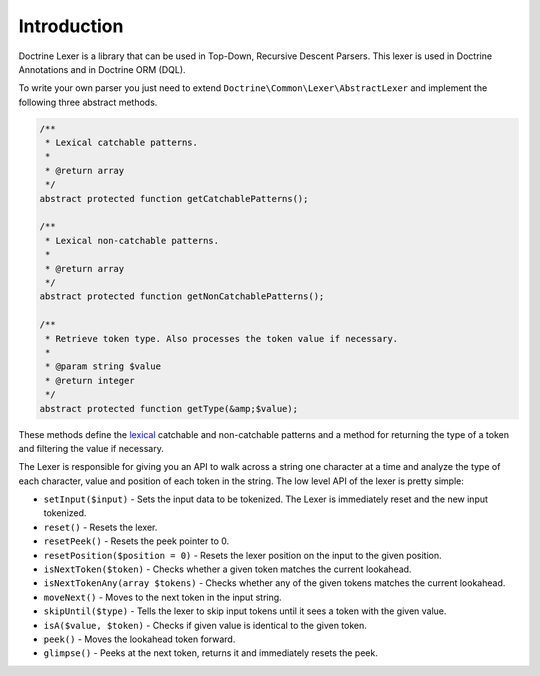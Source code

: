 Introduction
============

Doctrine Lexer is a library that can be used in Top-Down, Recursive
Descent Parsers. This lexer is used in Doctrine Annotations and in
Doctrine ORM (DQL).

To write your own parser you just need to extend ``Doctrine\Common\Lexer\AbstractLexer``
and implement the following three abstract methods.

.. code-block:: php

    /**
     * Lexical catchable patterns.
     *
     * @return array
     */
    abstract protected function getCatchablePatterns();

    /**
     * Lexical non-catchable patterns.
     *
     * @return array
     */
    abstract protected function getNonCatchablePatterns();

    /**
     * Retrieve token type. Also processes the token value if necessary.
     *
     * @param string $value
     * @return integer
     */
    abstract protected function getType(&amp;$value);

These methods define the `lexical <http://en.wikipedia.org/wiki/Lexical_analysis>`_
catchable and non-catchable patterns and a method for returning the
type of a token and filtering the value if necessary.

The Lexer is responsible for giving you an API to walk across a
string one character at a time and analyze the type of each character, value and position of
each token in the string. The low level API of the lexer is pretty simple:

- ``setInput($input)`` - Sets the input data to be tokenized. The Lexer is immediately reset and the new input tokenized.
- ``reset()`` - Resets the lexer.
- ``resetPeek()`` - Resets the peek pointer to 0.
- ``resetPosition($position = 0)`` - Resets the lexer position on the input to the given position.
- ``isNextToken($token)`` - Checks whether a given token matches the current lookahead.
- ``isNextTokenAny(array $tokens)`` - Checks whether any of the given tokens matches the current lookahead.
- ``moveNext()`` - Moves to the next token in the input string.
- ``skipUntil($type)`` - Tells the lexer to skip input tokens until it sees a token with the given value.
- ``isA($value, $token)`` - Checks if given value is identical to the given token.
- ``peek()`` - Moves the lookahead token forward.
- ``glimpse()`` - Peeks at the next token, returns it and immediately resets the peek.
